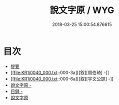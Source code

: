 #+TITLE: 說文字原 / WYG
#+DATE: 2018-03-25 15:00:54.876615
* 目次
 - [[file:KR1j0040_000.txt::000-1b][提要]]
 - [[file:KR1j0040_000.txt::000-3a][[叙][周伯琦] -]]
 - [[file:KR1j0040_000.txt::000-6a][[叙][宇文公諒] -]]
 - [[file:KR1j0040_000.txt::000-8a][說文字原 -]]
 - [[file:KR1j0040_000.txt::000-9b][目録 -]]
 - [[file:KR1j0040_000.txt::000-26a][說文字原]]
